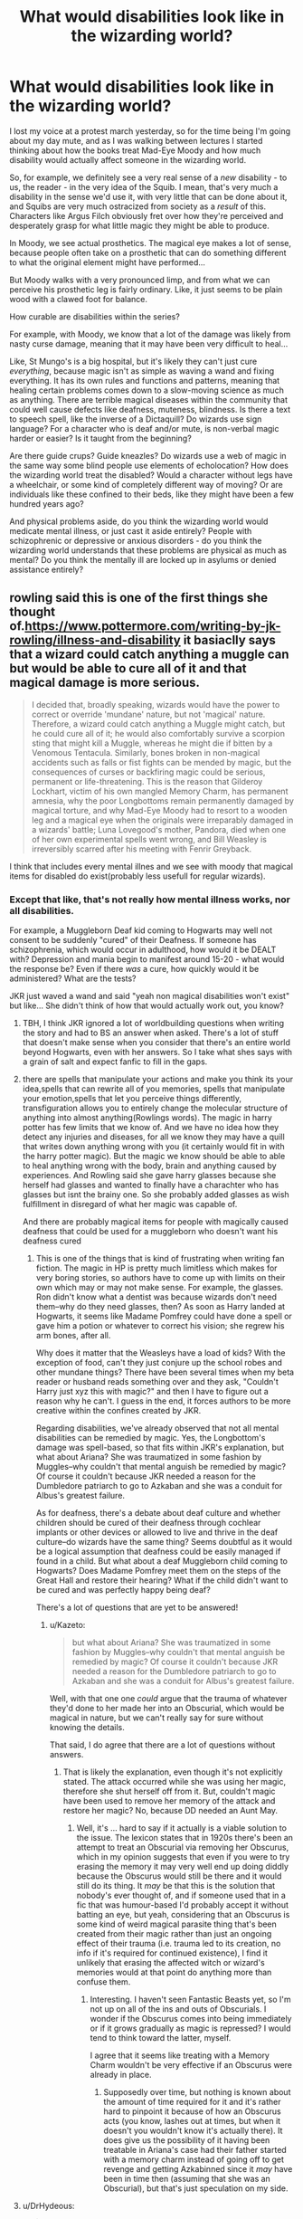 #+TITLE: What would disabilities look like in the wizarding world?

* What would disabilities look like in the wizarding world?
:PROPERTIES:
:Score: 10
:DateUnix: 1507208038.0
:DateShort: 2017-Oct-05
:FlairText: Discussion
:END:
I lost my voice at a protest march yesterday, so for the time being I'm going about my day mute, and as I was walking between lectures I started thinking about how the books treat Mad-Eye Moody and how much disability would actually affect someone in the wizarding world.

So, for example, we definitely see a very real sense of a /new/ disability - to us, the reader - in the very idea of the Squib. I mean, that's very much a disability in the sense we'd use it, with very little that can be done about it, and Squibs are very much ostracized from society as a /result/ of this. Characters like Argus Filch obviously fret over how they're perceived and desperately grasp for what little magic they might be able to produce.

In Moody, we see actual prosthetics. The magical eye makes a lot of sense, because people often take on a prosthetic that can do something different to what the original element might have performed...

But Moody walks with a very pronounced limp, and from what we can perceive his prosthetic leg is fairly ordinary. Like, it just seems to be plain wood with a clawed foot for balance.

How curable are disabilities within the series?

For example, with Moody, we know that a lot of the damage was likely from nasty curse damage, meaning that it may have been very difficult to heal...

Like, St Mungo's is a big hospital, but it's likely they can't just cure /everything/, because magic isn't as simple as waving a wand and fixing everything. It has its own rules and functions and patterns, meaning that healing certain problems comes down to a slow-moving science as much as anything. There are terrible magical diseases within the community that could well cause defects like deafness, muteness, blindness. Is there a text to speech spell, like the inverse of a Dictaquill? Do wizards use sign language? For a character who is deaf and/or mute, is non-verbal magic harder or easier? Is it taught from the beginning?

Are there guide crups? Guide kneazles? Do wizards use a web of magic in the same way some blind people use elements of echolocation? How does the wizarding world treat the disabled? Would a character without legs have a wheelchair, or some kind of completely different way of moving? Or are individuals like these confined to their beds, like they might have been a few hundred years ago?

And physical problems aside, do you think the wizarding world would medicate mental illness, or just cast it aside entirely? People with schizophrenic or depressive or anxious disorders - do you think the wizarding world understands that these problems are physical as much as mental? Do you think the mentally ill are locked up in asylums or denied assistance entirely?


** rowling said this is one of the first things she thought of.[[https://www.pottermore.com/writing-by-jk-rowling/illness-and-disability]] it basiaclly says that a wizard could catch anything a muggle can but would be able to cure all of it and that magical damage is more serious.

#+begin_quote
  I decided that, broadly speaking, wizards would have the power to correct or override 'mundane' nature, but not 'magical' nature. Therefore, a wizard could catch anything a Muggle might catch, but he could cure all of it; he would also comfortably survive a scorpion sting that might kill a Muggle, whereas he might die if bitten by a Venomous Tentacula. Similarly, bones broken in non-magical accidents such as falls or fist fights can be mended by magic, but the consequences of curses or backfiring magic could be serious, permanent or life-threatening. This is the reason that Gilderoy Lockhart, victim of his own mangled Memory Charm, has permanent amnesia, why the poor Longbottoms remain permanently damaged by magical torture, and why Mad-Eye Moody had to resort to a wooden leg and a magical eye when the originals were irreparably damaged in a wizards' battle; Luna Lovegood's mother, Pandora, died when one of her own experimental spells went wrong, and Bill Weasley is irreversibly scarred after his meeting with Fenrir Greyback.
#+end_quote

I think that includes every mental illnes and we see with moody that magical items for disabled do exist(probably less usefull for regular wizards).
:PROPERTIES:
:Score: 10
:DateUnix: 1507208692.0
:DateShort: 2017-Oct-05
:END:

*** Except that like, that's not really how mental illness works, nor all disabilities.

For example, a Muggleborn Deaf kid coming to Hogwarts may well not consent to be suddenly "cured" of their Deafness. If someone has schizophrenia, which would occur in adulthood, how would it be DEALT with? Depression and mania begin to manifest around 15-20 - what would the response be? Even if there /was/ a cure, how quickly would it be administered? What are the tests?

JKR just waved a wand and said "yeah non magical disabilities won't exist" but like... She didn't think of how that would actually work out, you know?
:PROPERTIES:
:Score: 13
:DateUnix: 1507209160.0
:DateShort: 2017-Oct-05
:END:

**** TBH, I think JKR ignored a lot of worldbuilding questions when writing the story and had to BS an answer when asked. There's a lot of stuff that doesn't make sense when you consider that there's an entire world beyond Hogwarts, even with her answers. So I take what shes says with a grain of salt and expect fanfic to fill in the gaps.
:PROPERTIES:
:Author: InterminableSnowman
:Score: 25
:DateUnix: 1507211240.0
:DateShort: 2017-Oct-05
:END:


**** there are spells that manipulate your actions and make you think its your idea,spells that can rewrite all of you memories, spells that manipulate your emotion,spells that let you perceive things differently, transfiguration allows you to entirely change the molecular structure of anything into almost anything(Rowlings words). The magic in harry potter has few limits that we know of. And we have no idea how they detect any injuries and diseases, for all we know they may have a quill that writes down anything wrong with you (it certainly would fit in with the harry potter magic). But the magic we know should be able to able to heal anything wrong with the body, brain and anything caused by experiences. And Rowling said she gave harry glasses because she herself had glasses and wanted to finally have a charachter who has glasses but isnt the brainy one. So she probably added glasses as wish fulfillment in disregard of what her magic was capable of.

And there are probably magical items for people with magically caused deafness that could be used for a muggleborn who doesn't want his deafness cured
:PROPERTIES:
:Score: 6
:DateUnix: 1507211560.0
:DateShort: 2017-Oct-05
:END:

***** This is one of the things that is kind of frustrating when writing fan fiction. The magic in HP is pretty much limitless which makes for very boring stories, so authors have to come up with limits on their own which may or may not make sense. For example, the glasses. Ron didn't know what a dentist was because wizards don't need them--why do they need glasses, then? As soon as Harry landed at Hogwarts, it seems like Madame Pomfrey could have done a spell or gave him a potion or whatever to correct his vision; she regrew his arm bones, after all.

Why does it matter that the Weasleys have a load of kids? With the exception of food, can't they just conjure up the school robes and other mundane things? There have been several times when my beta reader or husband reads something over and they ask, "Couldn't Harry just xyz this with magic?" and then I have to figure out a reason why he can't. I guess in the end, it forces authors to be more creative within the confines created by JKR.

Regarding disabilities, we've already observed that not all mental disabilities can be remedied by magic. Yes, the Longbottom's damage was spell-based, so that fits within JKR's explanation, but what about Ariana? She was traumatized in some fashion by Muggles--why couldn't that mental anguish be remedied by magic? Of course it couldn't because JKR needed a reason for the Dumbledore patriarch to go to Azkaban and she was a conduit for Albus's greatest failure.

As for deafness, there's a debate about deaf culture and whether children should be cured of their deafness through cochlear implants or other devices or allowed to live and thrive in the deaf culture--do wizards have the same thing? Seems doubtful as it would be a logical assumption that deafness could be easily managed if found in a child. But what about a deaf Muggleborn child coming to Hogwarts? Does Madame Pomfrey meet them on the steps of the Great Hall and restore their hearing? What if the child didn't want to be cured and was perfectly happy being deaf?

There's a lot of questions that are yet to be answered!
:PROPERTIES:
:Author: jenorama_CA
:Score: 9
:DateUnix: 1507230428.0
:DateShort: 2017-Oct-05
:END:

****** u/Kazeto:
#+begin_quote
  but what about Ariana? She was traumatized in some fashion by Muggles--why couldn't that mental anguish be remedied by magic? Of course it couldn't because JKR needed a reason for the Dumbledore patriarch to go to Azkaban and she was a conduit for Albus's greatest failure.
#+end_quote

Well, with that one one /could/ argue that the trauma of whatever they'd done to her made her into an Obscurial, which would be magical in nature, but we can't really say for sure without knowing the details.

That said, I do agree that there are a lot of questions without answers.
:PROPERTIES:
:Author: Kazeto
:Score: 8
:DateUnix: 1507239938.0
:DateShort: 2017-Oct-06
:END:

******* That is likely the explanation, even though it's not explicitly stated. The attack occurred while she was using her magic, therefore she shut herself off from it. But, couldn't magic have been used to remove her memory of the attack and restore her magic? No, because DD needed an Aunt May.
:PROPERTIES:
:Author: jenorama_CA
:Score: 3
:DateUnix: 1507243351.0
:DateShort: 2017-Oct-06
:END:

******** Well, it's ... hard to say if it actually is a viable solution to the issue. The lexicon states that in 1920s there's been an attempt to treat an Obscurial via removing her Obscurus, which in my opinion suggests that even if you were to try erasing the memory it may very well end up doing diddly because the Obscurus would still be there and it would still do its thing. It /may/ be that this is the solution that nobody's ever thought of, and if someone used that in a fic that was humour-based I'd probably accept it without batting an eye, but yeah, considering that an Obscurus is some kind of weird magical parasite thing that's been created from their magic rather than just an ongoing effect of their trauma (i.e. trauma led to its creation, no info if it's required for continued existence), I find it unlikely that erasing the affected witch or wizard's memories would at that point do anything more than confuse them.
:PROPERTIES:
:Author: Kazeto
:Score: 3
:DateUnix: 1507250255.0
:DateShort: 2017-Oct-06
:END:

********* Interesting. I haven't seen Fantastic Beasts yet, so I'm not up on all of the ins and outs of Obscurials. I wonder if the Obscurus comes into being immediately or if it grows gradually as magic is repressed? I would tend to think toward the latter, myself.

I agree that it seems like treating with a Memory Charm wouldn't be very effective if an Obscurus were already in place.
:PROPERTIES:
:Author: jenorama_CA
:Score: 3
:DateUnix: 1507257615.0
:DateShort: 2017-Oct-06
:END:

********** Supposedly over time, but nothing is known about the amount of time required for it and it's rather hard to pinpoint it because of how an Obscurus acts (you know, lashes out at times, but when it doesn't you wouldn't know it's actually there). It does give us the possibility of it having been treatable in Ariana's case had their father started with a memory charm instead of going off to get revenge and getting Azkabinned since it /may/ have been in time then (assuming that she was an Obscurial), but that's just speculation on my side.
:PROPERTIES:
:Author: Kazeto
:Score: 3
:DateUnix: 1507265885.0
:DateShort: 2017-Oct-06
:END:


**** u/DrHydeous:
#+begin_quote
  a Muggleborn Deaf kid coming to Hogwarts may well not consent to be suddenly "cured" of their Deafness.
#+end_quote

Hi! Deaf bloke here! I bloody well would. No sensible person who is disabled wants to remain disabled.
:PROPERTIES:
:Author: DrHydeous
:Score: 13
:DateUnix: 1507244506.0
:DateShort: 2017-Oct-06
:END:

***** I know some Deaf lads who're proud of being Deaf and Deaf culture, like, and several of them have chosen not to get implants, like. To each their own, you know?

If I could take a pill tomorrow and cure me of Bipolar Disorder, I probably wouldn't just take it, because good things come of it as much as bad.

Disabilities are disabilities, but not everyone wants to have them "cured".
:PROPERTIES:
:Score: 8
:DateUnix: 1507245131.0
:DateShort: 2017-Oct-06
:END:

****** They've been brainwashed.
:PROPERTIES:
:Author: DrHydeous
:Score: 12
:DateUnix: 1507245720.0
:DateShort: 2017-Oct-06
:END:


**** u/TheVoteMote:
#+begin_quote
  a Muggleborn Deaf kid coming to Hogwarts may well not consent to be suddenly "cured" of their Deafness
#+end_quote

Hogwarts being what it is, I'm pretty sure that kid would just get dragged to Pomfrey. She would tell him to sit down and shut up, and then she'd cure him.
:PROPERTIES:
:Author: TheVoteMote
:Score: 4
:DateUnix: 1507264971.0
:DateShort: 2017-Oct-06
:END:


**** She said non magical disabilities are easier to cure, not that they don't exist.

#+begin_quote
  She didn't think of how that would actually work out, you know?
#+end_quote

She wrote a short piece about magical and mundane nature and it's relation to illness and disability. Obviously she didn't go into too much detail. There's no reason to. You're making a big deal out of nothing.
:PROPERTIES:
:Author: NeutralDjinn
:Score: 2
:DateUnix: 1507257653.0
:DateShort: 2017-Oct-06
:END:


** Not a disability in itself, but there's enough characters wearing glasses to guess that sight issues can't be magically cured.
:PROPERTIES:
:Author: will1707
:Score: 9
:DateUnix: 1507209471.0
:DateShort: 2017-Oct-05
:END:

*** Mmm!

And I don't know that it's a coincidence that barring Dumbledore (who wears half-moon spectacles, which are generally worn by those who are long-sighted and need them to read, and are definitely the sort of glasses favoured by those who need reading glasses in their old age), a lot of those wearing glasses are either lacking money or very busy on their jobs.

Percy Weasley wears spectacles; Harry wears spectacles, and neither are ever said to be particularly special glasses except that Percy's are horn-rimmed, and that's just an old-fashioned style. Rita Skeeter wears nice-looking glasses, but they're never attributed anything fun.
:PROPERTIES:
:Score: 6
:DateUnix: 1507209726.0
:DateShort: 2017-Oct-05
:END:


*** Or maybe they can and it's an expensive procedure? Magical glasses would likely be expensive too. So then you would have some people wearing normal corrective lenses because they are poor and others wearing magical glasses because they have the means and need for a highly specialized magical device.
:PROPERTIES:
:Author: A_Rabid_Pie
:Score: 5
:DateUnix: 1507213135.0
:DateShort: 2017-Oct-05
:END:

**** Are there any non-Weasley purebloods who wear glasses? Cost may be a factor there.
:PROPERTIES:
:Author: will1707
:Score: 2
:DateUnix: 1507213298.0
:DateShort: 2017-Oct-05
:END:

***** With how advanced healing magic is, I really don't think curing eyesight would be difficult in the wizarding world, but JKR isn't the best world builder, so you have multiple people with glasses. Even though those same people didn't need glasses once they took polyjuice potion.

One fic I read came up with a good explanation for this: most wizards didn't bother to correct their eyesight because the pain of doing so was practically unbearable. I don't remember the name or much else about it, except for that eyesight curing potion. It was a severitus fic where Snape sent the cure to Harry. The potion was in two little eye cups. You had to raise the cup and hold it to your eye. The longer you held it, the better your vision became, but also the longer the excruciating pain went on, so only the bare minimum amount of time was recommended to hold the potion to your eyes.
:PROPERTIES:
:Author: larkscope
:Score: 8
:DateUnix: 1507214580.0
:DateShort: 2017-Oct-05
:END:

****** There's also a fic where Snape fixes Harry's sight with a potion that /destroys his optic nerves and makes new ones./

Yeah, I'd keep my glasses if that was the case.
:PROPERTIES:
:Author: will1707
:Score: 5
:DateUnix: 1507214763.0
:DateShort: 2017-Oct-05
:END:

******* Haha! I won't even do contact lenses because the thought of putting something in my eyeballs squicks me out. Besides, I look super cute in glasses!
:PROPERTIES:
:Author: jenorama_CA
:Score: 9
:DateUnix: 1507228770.0
:DateShort: 2017-Oct-05
:END:


****** u/TheVoteMote:
#+begin_quote
  The longer you held it, the better your vision became
#+end_quote

Do I get Kryptonian vision if I hold them there long enough?
:PROPERTIES:
:Author: TheVoteMote
:Score: 1
:DateUnix: 1507362940.0
:DateShort: 2017-Oct-07
:END:


***** Ahem... Dumbledore, anyone?
:PROPERTIES:
:Author: Achille-Talon
:Score: 1
:DateUnix: 1507233722.0
:DateShort: 2017-Oct-05
:END:

****** Knowing him, his glasses are either:

- part of his fashion sense.

- Enchanted to do /something/ (twinkle twinkle)
:PROPERTIES:
:Author: will1707
:Score: 8
:DateUnix: 1507234104.0
:DateShort: 2017-Oct-05
:END:

******* Hmm... maybe. Some fanfic (I don't quite remember which), however, had a very plausible explanation for wizards wearing glasses: manipulating the eye is much too /delicate/ for most Healers to handle. You can heal an /injury/ with a spell meant to return an eye to its healthy state, but a genetic difformity like myopia would require incredibly precise Human Transfiguration that is virtually impossible.
:PROPERTIES:
:Author: Achille-Talon
:Score: 5
:DateUnix: 1507238111.0
:DateShort: 2017-Oct-06
:END:


*** Glasses are also a fashion statement and a way to change people's initial perception of you. There might be a way to fix your eyesight but it might be complicated or expensive, and even if Percy or Dumbledore or even Harry fixed their iconic eyes, they might continue wearing glasses.
:PROPERTIES:
:Author: zombieqatz
:Score: 6
:DateUnix: 1507226698.0
:DateShort: 2017-Oct-05
:END:


*** I've toyed with this idea. My solution was that it's not a procedure done while someone is still growing, and that the procedure itself is extremely painful (regrowing the eyes). So it's not something that many people would do, even given the means.
:PROPERTIES:
:Author: Lord_Anarchy
:Score: 4
:DateUnix: 1507215738.0
:DateShort: 2017-Oct-05
:END:


** I don't think they'd use wheeled chairs most of the time. Anything like that would probably float like a broom stick. There's some parts in Pottermore that mention Professor Kettleburn (Hagrid's predecessor) had magical wooden limbs. A FULL set of magical limbs. So they must have worked well enough. Maybe Moody was just being resistant to getting magical limbs or his peg leg was actually a giant wand or something. lol

[[https://www.pottermore.com/writing-by-jk-rowling/professor-kettleburn]]
:PROPERTIES:
:Author: ashez2ashes
:Score: 8
:DateUnix: 1507216830.0
:DateShort: 2017-Oct-05
:END:

*** We're talking about Madeye here, that leg was spelled 107% magically inert.
:PROPERTIES:
:Author: healzsham
:Score: 3
:DateUnix: 1507241716.0
:DateShort: 2017-Oct-06
:END:


*** [deleted]
:PROPERTIES:
:Score: 3
:DateUnix: 1507222051.0
:DateShort: 2017-Oct-05
:END:

**** Maybe he likes that it could double as a club if need be.

Constant Vigilance!
:PROPERTIES:
:Author: ashez2ashes
:Score: 5
:DateUnix: 1507224119.0
:DateShort: 2017-Oct-05
:END:

***** I headcanon the peg-leg is hollow and contains all sorts of useful items.
:PROPERTIES:
:Author: Achille-Talon
:Score: 7
:DateUnix: 1507233809.0
:DateShort: 2017-Oct-05
:END:


** I've always wondered about curse scars. Like, suppose Moody's leg is the result of a curse, and that they /could/ grow it back if it weren't for the curse (we know they can regrow bones - skelegro proves that). Why couldn't they just take a mundane knife, chop off a bit more of the stump to get rid of the tainted wound, and /then/ regrow it?

And cosmetic surgery - why the hell are there ugly witches and wizards when potions and spells can restructure someone's face? You'd think that after thousands of years of vain magicals and their society's magical research (which isn't nearly as dependant on infrastructure as scientific research), you'd have enough potions and spells that a mere 5/10 witch could win a /Ms. Universe/ pageant while a true 10/10 or a veela would exceed any level of beauty attainable by a muggle.
:PROPERTIES:
:Author: wille179
:Score: 4
:DateUnix: 1507232110.0
:DateShort: 2017-Oct-05
:END:

*** With regards to cosmetic surgery: There's a couple options here that magicals could use.

The first that comes to mind is transfiguration, but the exact limits of it are a bit iffy with regards to permanence so there may be some impeding factor here aside from the difficulty.

Next we have charms. Here I can see mages using minor illusions to alter their looks like a sort of magical make-up. Making an illusion move with your face is probably rather tricky. A delicate spell like that would probably also be easy to dispell. Imagine going to scratch your nose and accidentally disrupting your delicate illusion hiding your uni-brow and acne. There's probably a goodly number of miscellaneous charms that help with a wide variety of beautification tasks.

Then there's medical magic. This would help heal up wounds, scars, and other disfigurements, but I don't really see it as doing more than restoring someone to full health.

Now we get to potions, which is where things get really interesting. The first potion we see is the boil cure potion, which presumably treats acne. There's probably a bunch of other potions that do specific things like moisturize skin, give you just the right tan, remove unsightly hair, whiten your teeth, give you amazing hair (Sleakeazy!), burn off excess fat (maybe not, see Slughorn, though maybe burn is rather literal here and it hurts like bitch), etc.

Then we get to actual transfiguration potions. I imagine Polyjuice is just one example of an entire category of shape-altering potions such as the Shrinking Solution. This is where you would find a means of permanently altering your looks. Even though we know polyjuice has a limited duration when brewed properly, we also know an improper brew using a non-human genetic sample can really fuck you up. This implies that polyjuice is a very specialized potion but that there could potentially be similar brews that specialize in other effects such as non-human transformation, permanent transformations, or even partial transformations.

The challenge of making a 'beatification potion' then lies in defining your end goal. Polyjuice (and its presumed variants) relies on a genetic sample, so you could easily make yourself beautiful at the cost of looking like someone else entirely or even just partially rather than just a prettier version of yourself. I could see maybe a potion that makes you more symmetrical being possible, but I think we hit a limit with making precise changes like altering the slope of the nose and nothing else.

The final thing to keep in mind is cost. Just like plastic surgery is expensive, these highly specialized potions would be expensive as well. We know polyjuice at the very least uses some rare ingredients and is considered a difficult brew. This would drive up the price for anyone looking to buy it from a professional potioneer, and a potion with permanent effects is something you would want an expert to brew.

In conclusion, a 5/10 probably could make themselves into a 10/10 with a lot of daily work, personal skill, and enough money to throw around to get profession help. So it's not much different than the muggle world in the end. Though it may skew a bit higher due to more accessible treatments you're still going to get a wide range of appearances.

Also, I can't believe I just wrote what amounts to a small essay on wizarding cosmetics, lol.
:PROPERTIES:
:Author: A_Rabid_Pie
:Score: 8
:DateUnix: 1507240712.0
:DateShort: 2017-Oct-06
:END:

**** I had a reply essay of my own written up, then my browser fckd up and deleted it before I could post. Here's the shorter version.

--------------

We probably haven't seen everything that magic can do in this world. Our sample of magic users is limited to a pool of middle/high schoolers, teachers, and terrorists --- not exactly medical professionals. Also, stopping to explain "everyone os beautiful and here's why" would have detracted from the story itself, especially when JKR uses physical appearance as a shorthand for character traits.

But there are things that imply magic is more versatile than we've seen. For example, you can turn an inanimate object into a living animal. If you can do that, why couldn't you animate a makeup illusion to move naturally with your face? And charms is all about changing the properties of things, one of which is "position." Using a mix of transfiguration and charms, I'd imagine it's entirely possible to sculpt flesh and bone as if it were clay and permanently keep it in that shape.

Also, the wizarding world partially acts like a post-automation society, in that food and some goods can be mass-produced by a single worker with the same efficiency as a robot (the Weasley Twins can produce enough goods to stock a store while also still having enough time to run their store and have a life). And, what goods they can't make themselves, they can get from the muggle world. Even jobs that don't involve a lot of repetition can be accelerated when you can magic away the boring, inefficient parts.

Thus, that leaves a large portion of the magical economy with a lot of time on their hands and an economic motivation to produce luxury goods and services... like growing ingredients or making beautification products. They wouldn't continue to teach potions at Hogwarts if ingredients were so expensive that it could only be a niche career /unless/ potions were stupidly powerful and worth the cost. So either potions are very strong or the ingredients are cheap enough to justify mandating that all wizards learn the skill.

You've probably got a point about the lack of skill, but of that's the case, then you'll definitely see people trying to market their skills in making others beautiful. Enough, in fact, that I think free market competition would keep it relatively inexpensive.

I might be wildly off-base, but that's my two cents.
:PROPERTIES:
:Author: wille179
:Score: 6
:DateUnix: 1507247922.0
:DateShort: 2017-Oct-06
:END:

***** Yeah, definitely we've probably only seen a small slice of what magic can do since Harry is such an oblivious, unreliable narrator and JKR's world-building isn't particularly deep. But we should try to keep any assumptions we make conservative and based on what we see in the text, so even though magic can make people beautiful in all sorts of ways we still see ugly people, so there must be some sort of limit to it.

I didn't say you couldn't animate an illusion, just that it adds difficulty to it which raises the barrier of skill required.

I wasn't saying all potion ingredients are rare, far from it. The boil cure uses generic porcupine quills and snake fangs for example. I was just talking about the polyjuice potion (and derivatives) specifically. It is an advanced potion that has both some common ingredients such as lacewing flies and some hard to get ingredients like boomslang skin.

Here's what the Harry Potter wiki has to say about Boomslang Skin:

#+begin_quote
  The Boomslang Skin is skin shed from a Boomslang snake. The skin is mostly green in males and brown in females. It is an unusual potion ingredient, but is used in potions such as the Polyjuice Potion. Boomslang skin is not sold at the Apothecary in Diagon Alley, nor is it available in the student store-cupboard, but it can be found in the Potion master's private storage. It is not an ingredient on the Restricted Register.
#+end_quote

So I'd say potions would run the gamut from super cheap to bloody expensive.
:PROPERTIES:
:Author: A_Rabid_Pie
:Score: 3
:DateUnix: 1507263171.0
:DateShort: 2017-Oct-06
:END:


*** u/Achille-Talon:
#+begin_quote
  Why couldn't they just take a mundane knife, chop off a bit more of the stump to get rid of the tainted wound, and then regrow it?
#+end_quote

It's not that simple. The curse, while /focused/ on the stump, would not necessarily be fully /housed/ there, so to speak --- just like cutting off the piece of Harry's forehead with the scar on it wouldn't have destroyed the Horcrux. Presumably the curse is still within Moody and even after cutting off some more of the stump it would automatically cancel out any attempts at regrowing a leg there.
:PROPERTIES:
:Author: Achille-Talon
:Score: 6
:DateUnix: 1507233918.0
:DateShort: 2017-Oct-05
:END:

**** But then Moody couldn't be healed of /anything.../ which actually makes sense considering how scarred he is.

A thought occurs. Keep in mind that this is at least partially based on fanon, but wouldn't it be funny if Wizards were so focused on /magical/ healing that they refused to or neglected to consider healing with mundane techniques? Like, they're so focused on undoing cueses that they completely neglect cutting the curse off and then healing it. Keep in mind, I'm just talking about restoring bodily functions, not actually wholly purging curses that affect the entire body.
:PROPERTIES:
:Author: wille179
:Score: 3
:DateUnix: 1507237905.0
:DateShort: 2017-Oct-06
:END:


** Hovering chairs for people who can't use their legs. Synaesthesia potions to help out with a sensory disability. Hiring some sort of pixies to repeat what people say to you if you're hard of hearing. Potions for narcolepsy and cushioning charms for epilepsy.

For mute people, sign language would be one hand only, either hand works, so you can hold a wand at the same time.
:PROPERTIES:
:Score: 2
:DateUnix: 1507302881.0
:DateShort: 2017-Oct-06
:END:


** u/NeutralDjinn:
#+begin_quote
  do you think the wizarding world understands that these problems are physical as much as mental?
#+end_quote

I don't think we can be certain that this is true in the Harry Potter world.
:PROPERTIES:
:Author: NeutralDjinn
:Score: 1
:DateUnix: 1507257380.0
:DateShort: 2017-Oct-06
:END:


** [[https://m.fanfiction.net/s/4594634/1/FINDING-HIMSELF]] might be of interest
:PROPERTIES:
:Author: hurathixet
:Score: 1
:DateUnix: 1507349656.0
:DateShort: 2017-Oct-07
:END:
